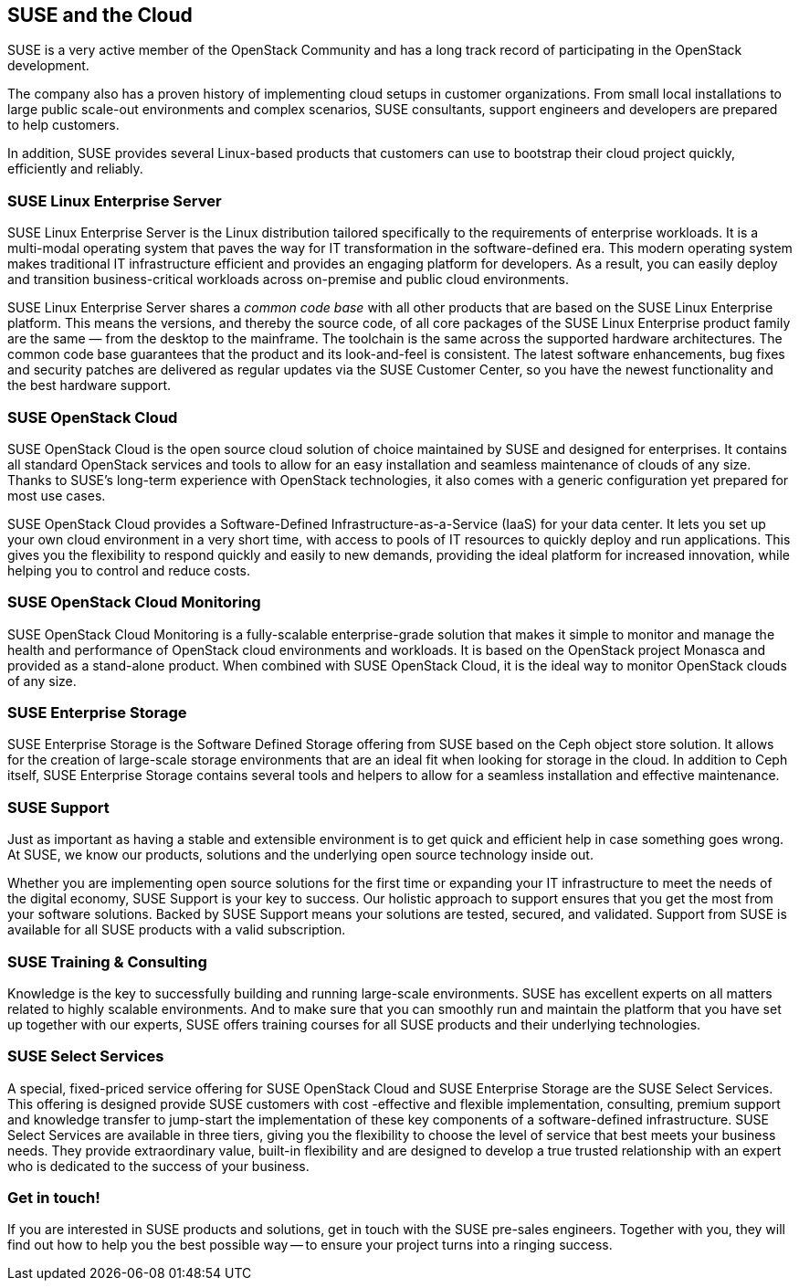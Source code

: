== SUSE and the Cloud

SUSE is a very active member of the OpenStack Community and has a long
track record of participating in the OpenStack development. 

The company also has a proven history of implementing cloud setups in 
customer organizations. From small local installations to large public 
scale-out environments and complex scenarios, SUSE consultants, support 
engineers and developers are prepared to help customers.  

In addition, SUSE provides several Linux-based products that customers 
can use to bootstrap their cloud project quickly, efficiently and reliably.

=== SUSE Linux Enterprise Server

SUSE Linux Enterprise Server is the Linux distribution tailored
specifically to the requirements of enterprise workloads. It is a 
multi-modal operating system that paves the way for IT transformation in the 
software-defined era. This modern operating system makes traditional IT 
infrastructure efficient and provides an engaging platform for developers. 
As a result, you can easily deploy and transition business-critical workloads 
across on-premise and public cloud environments.

SUSE Linux Enterprise Server shares a _common code base_ with all other products 
that are based on the SUSE Linux Enterprise platform. This means the versions, 
and thereby the source code, of all core packages of the SUSE Linux Enterprise 
product family are the same — from the desktop to the mainframe. The toolchain 
is the same across the supported hardware architectures. The common 
code base guarantees that the product and its look-and-feel is consistent. 
The latest software enhancements, bug fixes and security patches are delivered 
as regular updates via the SUSE Customer Center, so you have the newest 
functionality and the best hardware support.

=== SUSE OpenStack Cloud

SUSE OpenStack Cloud is the open source cloud solution of choice maintained 
by SUSE and designed for enterprises. It contains all standard OpenStack services 
and tools to allow for an easy installation and seamless maintenance of clouds of
any size. Thanks to SUSE's long-term experience with OpenStack technologies, it 
also comes with a generic configuration yet prepared for most use cases.

SUSE OpenStack Cloud provides a Software-Defined Infrastructure-as-a-Service 
(IaaS) for your data center. It lets you set up your own cloud environment 
in a very short time, with access to pools of IT resources to quickly deploy 
and run applications. This gives you the flexibility to respond quickly 
and easily to new demands, providing the ideal platform for increased 
innovation, while helping you to control and reduce costs.

=== SUSE OpenStack Cloud Monitoring

SUSE OpenStack Cloud Monitoring is a fully-scalable enterprise-grade solution 
that makes it simple to monitor and manage the health and performance of 
OpenStack cloud environments and workloads. It is based on the OpenStack 
project Monasca and provided as a stand-alone product. When combined with 
SUSE OpenStack Cloud, it is the ideal way to monitor OpenStack clouds of any 
size.

=== SUSE Enterprise Storage

SUSE Enterprise Storage is the Software Defined Storage offering from SUSE
based on the Ceph object store solution. It allows for the creation of
large-scale storage environments that are an ideal fit when looking for
storage in the cloud. In addition to Ceph itself, SUSE Enterprise Storage
contains several tools and helpers to allow for a seamless installation 
and effective maintenance.

=== SUSE Support

Just as important as having a stable and extensible environment is to
get quick and efficient help in case something goes wrong. At SUSE, we 
know our products, solutions and the underlying open source technology 
inside out. 

Whether you are implementing open source solutions for the first time or 
expanding your IT infrastructure to meet the needs of the digital economy,
SUSE Support is your key to success. Our holistic approach to support 
ensures that you get the most from your software solutions. Backed by 
SUSE Support means your solutions are tested, secured, and validated.
Support from SUSE is available for all SUSE products with a valid 
subscription.

=== SUSE Training & Consulting

Knowledge is the key to successfully building and running large-scale 
environments. SUSE has excellent experts on all matters related to highly 
scalable environments. And to make sure that you can smoothly run and 
maintain the platform that you have set up together with our experts, 
SUSE offers training courses for all SUSE products and their underlying 
technologies.

=== SUSE Select Services

A special, fixed-priced service offering for SUSE OpenStack Cloud and 
SUSE Enterprise Storage are the SUSE Select Services. This offering is 
designed provide SUSE customers with cost -effective and flexible 
implementation, consulting, premium support and knowledge transfer to 
jump-start the implementation of these key components of a software-defined 
infrastructure. SUSE Select Services are available in three tiers, 
giving you the flexibility to choose the level of service that best meets 
your business needs. They provide extraordinary value, built-in flexibility 
and are designed to develop a true trusted relationship with an expert 
who is dedicated to the success of your business.

=== Get in touch!

If you are interested in SUSE products and solutions, get in touch with 
the SUSE pre-sales engineers. Together with you, they will find out how 
to help you the best possible way -- to ensure your project turns into a
ringing success.

// vim:set syntax=asciidoc:
